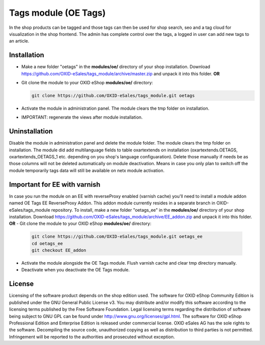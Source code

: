 Tags module (OE Tags)
=====================

In the shop products can be tagged and those tags can then be used for shop search, seo and
a tag cloud for visualization in the shop frontend. The admin has complete control over the tags,
a logged in user can add new tags to an article.


Installation
------------

- Make a new folder "oetags" in the **modules/oe/** directory of your shop installation. Download https://github.com/OXID-eSales/tags_module/archive/master.zip and unpack it into this folder. **OR**
- Git clone the module to your OXID eShop **modules/oe/** directory:

  .. code:: bash

     git clone https://github.com/OXID-eSales/tags_module.git oetags

- Activate the module in administration panel. The module clears the tmp folder on installation.
- IMPORTANT: regenerate the views after module installation.

Uninstallation
--------------

Disable the module in administration panel and delete the module folder.
The module clears the tmp folder on installation. The module did add multilanguage fields to table oxartextends on installation
(oxartextends.OETAGS, oxartextends_OETAGS_1 etc. depending on you shop's language configuaration).
Delete those manually if needs be as those columns will not be deleted automatically on module deactivation.
Means in case you only plan to switch off the module temporarily tags data will still be available on netx module activation.

Important for EE with varnish
-----------------------------
In case you run the module on an EE with reverseProxy enabled (varnish cache) you'll need to install a module addon
named OE Tags EE ReverseProxy Addon.
This addon module currently resides in a separate branch in OXID-eSales/tags_module repository.
To install, make a new folder "oetags_ee" in the **modules/oe/** directory of your shop installation. Download https://github.com/OXID-eSales/tags_module/archive/EE_addon.zip and unpack it into this folder. **OR**
- Git clone the module to your OXID eShop **modules/oe/** directory:

  .. code:: bash

     git clone https://github.com/OXID-eSales/tags_module.git oetags_ee
     cd oetags_ee
     git checkout EE_addon

- Activate the module alongside the OE Tags module. Flush varnish cache and clear tmp directory manually.
- Deactivate when you deactivate the OE Tags module.

License
-------

Licensing of the software product depends on the shop edition used. The software for OXID eShop Community Edition
is published under the GNU General Public License v3. You may distribute and/or modify this software according to
the licensing terms published by the Free Software Foundation. Legal licensing terms regarding the distribution of
software being subject to GNU GPL can be found under http://www.gnu.org/licenses/gpl.html. The software for OXID eShop
Professional Edition and Enterprise Edition is released under commercial license. OXID eSales AG has the sole rights to
the software. Decompiling the source code, unauthorized copying as well as distribution to third parties is not
permitted. Infringement will be reported to the authorities and prosecuted without exception.

